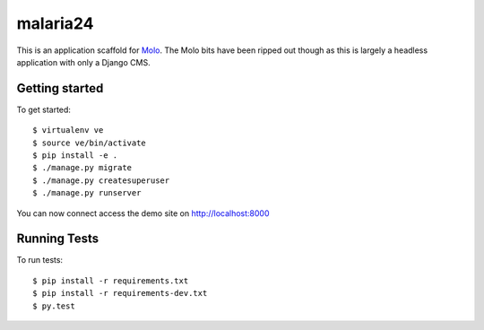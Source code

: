 malaria24
=========================

This is an application scaffold for Molo_.
The Molo bits have been ripped out though as this is largely a headless
application with only a Django CMS.

Getting started
---------------

To get started::

    $ virtualenv ve
    $ source ve/bin/activate
    $ pip install -e .
    $ ./manage.py migrate
    $ ./manage.py createsuperuser
    $ ./manage.py runserver

You can now connect access the demo site on http://localhost:8000


.. _Molo: https://molo.readthedocs.org


Running Tests
--------------

To run tests::

  $ pip install -r requirements.txt
  $ pip install -r requirements-dev.txt
  $ py.test
